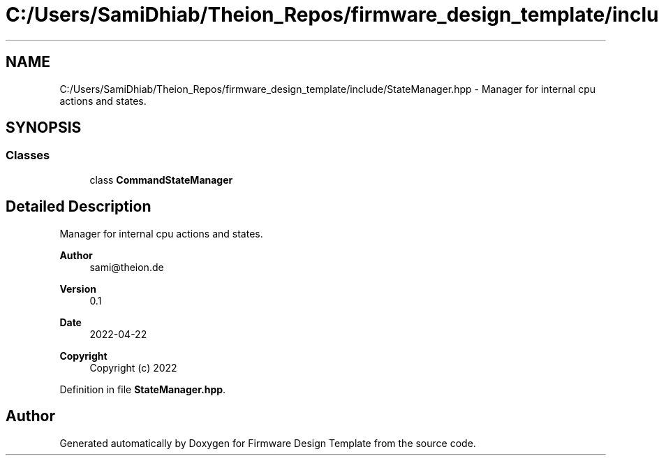 .TH "C:/Users/SamiDhiab/Theion_Repos/firmware_design_template/include/StateManager.hpp" 3 "Tue May 24 2022" "Version 0.2" "Firmware Design Template" \" -*- nroff -*-
.ad l
.nh
.SH NAME
C:/Users/SamiDhiab/Theion_Repos/firmware_design_template/include/StateManager.hpp \- Manager for internal cpu actions and states\&.  

.SH SYNOPSIS
.br
.PP
.SS "Classes"

.in +1c
.ti -1c
.RI "class \fBCommandStateManager\fP"
.br
.in -1c
.SH "Detailed Description"
.PP 
Manager for internal cpu actions and states\&. 


.PP
\fBAuthor\fP
.RS 4
sami@theion.de 
.RE
.PP
\fBVersion\fP
.RS 4
0\&.1 
.RE
.PP
\fBDate\fP
.RS 4
2022-04-22
.RE
.PP
\fBCopyright\fP
.RS 4
Copyright (c) 2022 
.RE
.PP

.PP
Definition in file \fBStateManager\&.hpp\fP\&.
.SH "Author"
.PP 
Generated automatically by Doxygen for Firmware Design Template from the source code\&.
